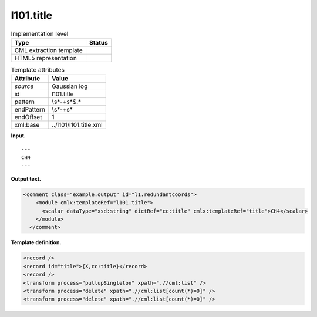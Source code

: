 .. _l101.title-d3e6253:

l101.title
==========

.. table:: Implementation level

   +-----------------------------------+-----------------------------------+
   | Type                              | Status                            |
   +===================================+===================================+
   | CML extraction template           | |image0|                          |
   +-----------------------------------+-----------------------------------+
   | HTML5 representation              | |image1|                          |
   +-----------------------------------+-----------------------------------+

.. table:: Template attributes

   +-----------------------------------+-----------------------------------+
   | Attribute                         | Value                             |
   +===================================+===================================+
   | *source*                          | Gaussian log                      |
   +-----------------------------------+-----------------------------------+
   | id                                | l101.title                        |
   +-----------------------------------+-----------------------------------+
   | pattern                           | \\s*\-+\s*$.\*                    |
   +-----------------------------------+-----------------------------------+
   | endPattern                        | \\s*\-+\s\*                       |
   +-----------------------------------+-----------------------------------+
   | endOffset                         | 1                                 |
   +-----------------------------------+-----------------------------------+
   | xml:base                          | ../l101/l101.title.xml            |
   +-----------------------------------+-----------------------------------+

**Input.**

::

    ---
    CH4
    ---
     

**Output text.**

.. code:: xml

   <comment class="example.output" id="l1.redundantcoords">
       <module cmlx:templateRef="l101.title">
         <scalar dataType="xsd:string" dictRef="cc:title" cmlx:templateRef="title">CH4</scalar>
       </module>
     </comment>

**Template definition.**

.. code:: xml

   <record />
   <record id="title">{X,cc:title}</record>
   <record />
   <transform process="pullupSingleton" xpath=".//cml:list" />
   <transform process="delete" xpath=".//cml:list[count(*)=0]" />
   <transform process="delete" xpath=".//cml:list[count(*)=0]" />

.. |image0| image:: ../../imgs/Total.png
.. |image1| image:: ../../imgs/None.png
